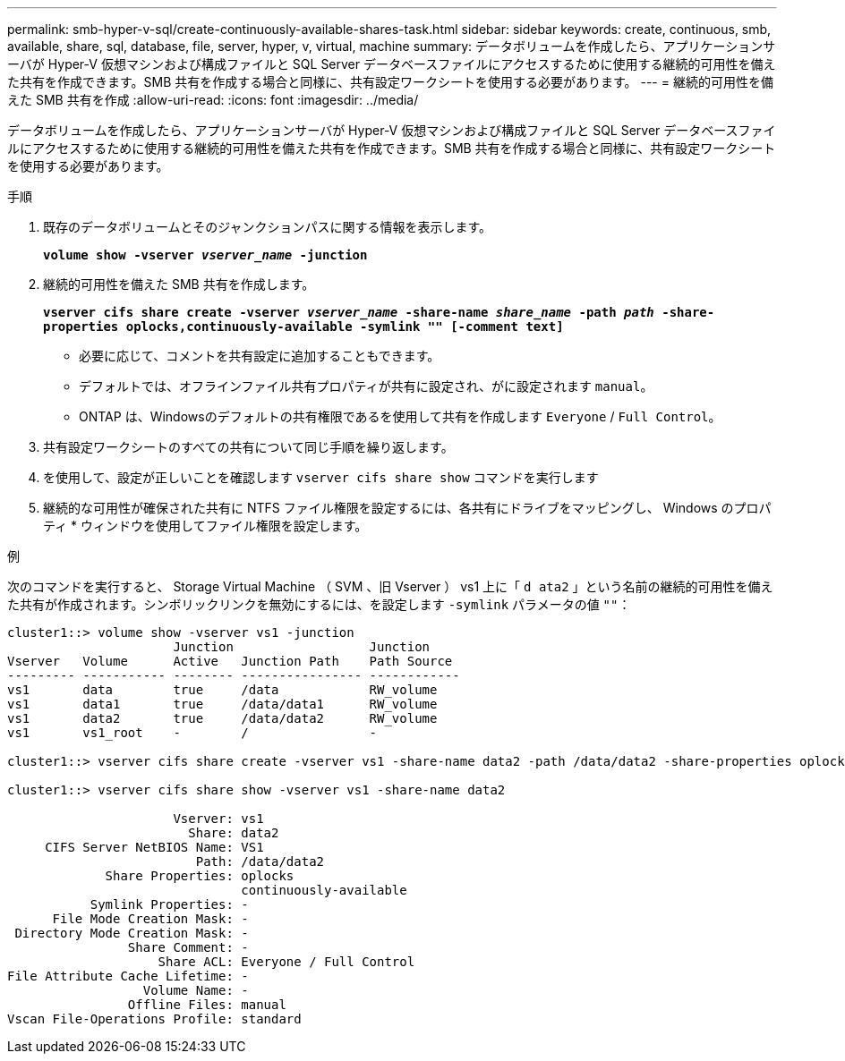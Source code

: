 ---
permalink: smb-hyper-v-sql/create-continuously-available-shares-task.html 
sidebar: sidebar 
keywords: create, continuous, smb, available, share, sql, database, file, server, hyper, v, virtual, machine 
summary: データボリュームを作成したら、アプリケーションサーバが Hyper-V 仮想マシンおよび構成ファイルと SQL Server データベースファイルにアクセスするために使用する継続的可用性を備えた共有を作成できます。SMB 共有を作成する場合と同様に、共有設定ワークシートを使用する必要があります。 
---
= 継続的可用性を備えた SMB 共有を作成
:allow-uri-read: 
:icons: font
:imagesdir: ../media/


[role="lead"]
データボリュームを作成したら、アプリケーションサーバが Hyper-V 仮想マシンおよび構成ファイルと SQL Server データベースファイルにアクセスするために使用する継続的可用性を備えた共有を作成できます。SMB 共有を作成する場合と同様に、共有設定ワークシートを使用する必要があります。

.手順
. 既存のデータボリュームとそのジャンクションパスに関する情報を表示します。
+
`*volume show -vserver _vserver_name_ -junction*`

. 継続的可用性を備えた SMB 共有を作成します。
+
`*vserver cifs share create -vserver _vserver_name_ -share-name _share_name_ -path _path_ -share-properties oplocks,continuously-available -symlink "" [-comment text]*`

+
** 必要に応じて、コメントを共有設定に追加することもできます。
** デフォルトでは、オフラインファイル共有プロパティが共有に設定され、がに設定されます `manual`。
** ONTAP は、Windowsのデフォルトの共有権限であるを使用して共有を作成します `Everyone` / `Full Control`。


. 共有設定ワークシートのすべての共有について同じ手順を繰り返します。
. を使用して、設定が正しいことを確認します `vserver cifs share show` コマンドを実行します
. 継続的な可用性が確保された共有に NTFS ファイル権限を設定するには、各共有にドライブをマッピングし、 Windows のプロパティ * ウィンドウを使用してファイル権限を設定します。


.例
次のコマンドを実行すると、 Storage Virtual Machine （ SVM 、旧 Vserver ） vs1 上に「 `d ata2` 」という名前の継続的可用性を備えた共有が作成されます。シンボリックリンクを無効にするには、を設定します `-symlink` パラメータの値 `""`：

[listing]
----
cluster1::> volume show -vserver vs1 -junction
                      Junction                  Junction
Vserver   Volume      Active   Junction Path    Path Source
--------- ----------- -------- ---------------- ------------
vs1       data        true     /data            RW_volume
vs1       data1       true     /data/data1      RW_volume
vs1       data2       true     /data/data2      RW_volume
vs1       vs1_root    -        /                -

cluster1::> vserver cifs share create -vserver vs1 -share-name data2 -path /data/data2 -share-properties oplocks,continuously-available -symlink ""

cluster1::> vserver cifs share show -vserver vs1 -share-name data2

                      Vserver: vs1
                        Share: data2
     CIFS Server NetBIOS Name: VS1
                         Path: /data/data2
             Share Properties: oplocks
                               continuously-available
           Symlink Properties: -
      File Mode Creation Mask: -
 Directory Mode Creation Mask: -
                Share Comment: -
                    Share ACL: Everyone / Full Control
File Attribute Cache Lifetime: -
                  Volume Name: -
                Offline Files: manual
Vscan File-Operations Profile: standard
----